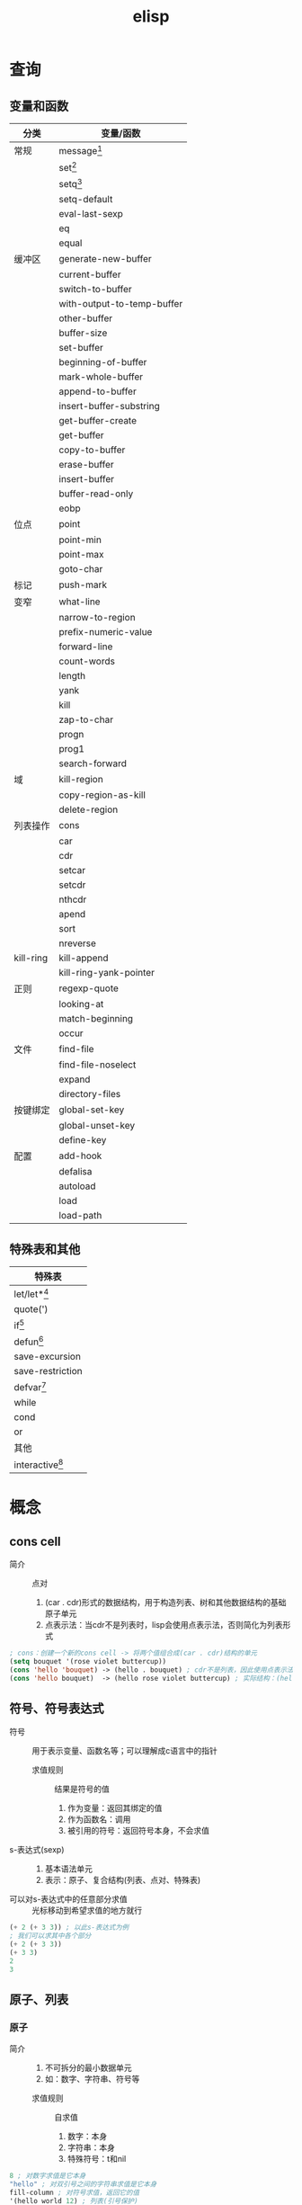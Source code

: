:PROPERTIES:
:ID:       42cbcb5f-e832-4245-b59b-21c87f4a9a3d
:END:
#+title: elisp

* 查询
** 变量和函数
:PROPERTIES:
:VISIBILITY: show2leavel
:END:
| 分类      | 变量/函数                  |
|-----------+----------------------------|
| 常规      | message[fn:3]              |
|           | set[fn:1]                  |
|           | setq[fn:2]                 |
|           | setq-default               |
|           | eval-last-sexp             |
|           | eq                         |
|           | equal                      |
|-----------+----------------------------|
| 缓冲区    | generate-new-buffer        |
|           | current-buffer             |
|           | switch-to-buffer           |
|           | with-output-to-temp-buffer |
|           | other-buffer               |
|           | buffer-size                |
|           | set-buffer                 |
|           | beginning-of-buffer        |
|           | mark-whole-buffer          |
|           | append-to-buffer           |
|           | insert-buffer-substring    |
|           | get-buffer-create          |
|           | get-buffer                 |
|           | copy-to-buffer             |
|           | erase-buffer               |
|           | insert-buffer              |
|           | buffer-read-only           |
|           | eobp                       |
|-----------+----------------------------|
| 位点      | point                      |
|           | point-min                  |
|           | point-max                  |
|           | goto-char                  |
|-----------+----------------------------|
| 标记      | push-mark                  |
|-----------+----------------------------|
| 变窄      | what-line                  |
|           | narrow-to-region           |
|-----------+----------------------------|
|           | prefix-numeric-value       |
|           | forward-line               |
|           | count-words                |
|           | length                     |
|           | yank                       |
|           | kill                       |
|           | zap-to-char                |
|           | progn                      |
|           | prog1                      |
|           | search-forward             |
|-----------+----------------------------|
| 域        | kill-region                |
|           | copy-region-as-kill        |
|           | delete-region              |
|-----------+----------------------------|
| 列表操作  | cons                       |
|           | car                        |
|           | cdr                        |
|           | setcar                     |
|           | setcdr                     |
|           | nthcdr                     |
|           | apend                      |
|           | sort                       |
|           | nreverse                   |
|-----------+----------------------------|
| kill-ring | kill-append                |
|           | kill-ring-yank-pointer     |
|-----------+----------------------------|
| 正则      | regexp-quote               |
|           | looking-at                 |
|           | match-beginning            |
|           | occur                      |
|-----------+----------------------------|
| 文件      | find-file                  |
|           | find-file-noselect         |
|           | expand                     |
|           | directory-files            |
|-----------+----------------------------|
| 按键绑定  | global-set-key             |
|           | global-unset-key           |
|           | define-key                 |
|-----------+----------------------------|
| 配置      | add-hook                   |
|           | defalisa                   |
|           | autoload                   |
|           | load                       |
|           | load-path                  |
** 特殊表和其他
:PROPERTIES:
:VISIBILITY: show2leavel
:END:
|-------------------|
| 特殊表            |
|-------------------|
| let/let*[fn:5]    |
| quote(')          |
| if[fn:6]          |
| defun[fn:4]       |
| save-excursion    |
| save-restriction  |
| defvar[fn:8]      |
| while             |
| cond              |
| or                |
|-------------------|
| 其他              |
|-------------------|
| interactive[fn:7] |



* 概念
** cons cell
:PROPERTIES:
:VISIBILITY: show3leavel
:END:
- 简介 :: 点对
  1. (car . cdr)形式的数据结构，用于构造列表、树和其他数据结构的基础原子单元
  2. 点表示法：当cdr不是列表时，lisp会使用点表示法，否则简化为列表形式
#+begin_src emacs-lisp
; cons：创建一个新的cons cell -> 将两个值组合成(car . cdr)结构的单元
(setq bouquet '(rose violet buttercup))
(cons 'hello 'bouquet) -> (hello . bouquet) ; cdr不是列表，因此使用点表示法
(cons 'hello bouquet)  -> (hello rose violet buttercup) ; 实际结构：(hello . (rose . (violet . (buttercup . nil))))，cdr是列表，打印时会简化为列表形式
#+end_src
** 符号、符号表达式
:PROPERTIES:
:VISIBILITY: show3leavel
:END:
- 符号 :: 用于表示变量、函数名等；可以理解成c语言中的指针
  + 求值规则 :: 结果是符号的值
    1. 作为变量：返回其绑定的值
    2. 作为函数名：调用
    3. 被引用的符号：返回符号本身，不会求值
- s-表达式(sexp) ::
  1. 基本语法单元
  2. 表示：原子、复合结构(列表、点对、特殊表)
- 可以对s-表达式中的任意部分求值 :: 光标移动到希望求值的地方就行
#+begin_src emacs-lisp
(+ 2 (+ 3 3)) ; 以此s-表达式为例
; 我们可以求其中各个部分
(+ 2 (+ 3 3))
(+ 3 3)
2
3
#+end_src
** 原子、列表
:PROPERTIES:
:VISIBILITY: show3leavel
:END:
*** 原子
- 简介 ::
  1. 不可拆分的最小数据单元
  2. 如：数字、字符串、符号等
  + 求值规则 :: 自求值
    1. 数字：本身
    2. 字符串：本身
    3. 特殊符号：t和nil
#+begin_src emacs-lisp
8 ; 对数字求值是它本身
"hello" ; 对双引号之间的字符串求值是它本身
fill-column ; 对符号求值，返回它的值
'(hello world 12) ; 列表(引号保护)
#+end_src
*** 列表
- 简介 ::
  1. 用()包裹、内部元素用空格分隔的多个元素(原子或其他列表)组成的复合数据结构
  2. 底层：列表是cons cell链接起来的数据结构
  3. 引用的列表，是符号'()
  + 求值规则 ::
    1. 函数调用：列表中第1个元素的后续元素视为参数并求值，将求值结果作为真正的参数
    2. 宏调用：列表中的其他元素不立刻求值，而是根据宏定义展开，再求值
    3. 特殊表：第1个元素若是特殊表，按特殊规则处理参数
#+begin_src emacs-lisp
; 有'保护的列表
'(2 2)
; 无'保护的列表
(+ 2 2)         ; 普通函数
(defun func ()  ; 特殊表
  ; 函数体
)
#+end_src
** 引用、真假
:PROPERTIES:
:VISIBILITY: show3leavel
:END:
- 引用 :: 用'表示，返回引用的符号，不计算值
#+begin_src emacs-lisp
'(hello world)
#+end_src
- t :: 逻辑真
- nil :: 逻辑假，等价于空列表
- non-nil :: 任何非nil的值(如：t，数字，字符串)
#+begin_src emacs-lisp
nil -> nil
()  -> nil
#+end_src
** 符号、列表底层结构
:PROPERTIES:
:VISIBILITY: show3leavel
:END:
- 列表 :: 链表
#+begin_src emacs-lisp
(rose violet buttercup)                             [rose][ptr] -> [violet][ptr] -> [buttercup][ptr] -> nil
(setq bouquet '(rose violet buttercup))  bouquet -> [rose][ptr] -> [violet][ptr] -> [buttercup][ptr] -> nil
#+end_src
- 符号 :: 抽象为抽屉
#+begin_src emacs-lisp
抽屉箱子：[符号名称][符号定义(函数定义)][符号值(变量)][属性列表]
              |           |                   |             |
              V           V                   V             V
抽屉内容： bouquet     [none]     (rose violet buttercup) [not described here]

; cdr这个符号，不过是将符号值变成了地址
(cdr bouquet)   bouquet -> [rose][ptr] -> [violet][ptr] -> [buttercup][ptr] -> nil
                                   ^
                                   |
                                  cdr
#+end_src
** 变量
:PROPERTIES:
:VISIBILITY: show3leavel
:END:
- 变量 :: 有值的符号
  + 局部变量 :: let、let*
  + 全局变量 :: defvar
  + buffer-local的变量 ::
*** 变量名习惯
- hook :: 一个在特定情况下调用的函数列表，比如关闭缓冲区时，进入某个模式时。
- function :: 值为一个函数
- functions :: 值为一个函数列表
- flag :: 值为 nil 或 non-nil
- predicate :: 值是一个作判断的函数，返回 nil 或 non-nil
- program 或 -command :: 一个程序或 shell 命令名
- form :: 一个表达式
- forms :: 一个表达式列表。
- map :: 一个按键映射（keymap）
** 函数、宏、附带效果、谓词、参数
:PROPERTIES:
:VISIBILITY: show3leavel
:END:
- 函数 :: 不被'(引用)的列表，defun特殊表来定义，求值规则见列表
- 宏 :: defmacro来定义，求值规则见列表
- 附带效果 :: 函数返回值时，做了其他事(移动光标、拷贝文件等)，这些事就是附带效果
- 谓词 :: 返回值为真假的函数，形如xxx-p(后头有个p)
*** 普通函数
- 简介 :: 第一个符号是函数名，后续的被视为参数；所有参数先求值，再传入函数
#+begin_src emacs-lisp
(+ 2 2)
(concat "hello" "world")
(substring "The quick brown fox jumped." 16 19)
(+ 2 fill-column)
(concat "The" (number-to-string (+ 2 fill-column)) "red foxex.")
#+end_src
- 编写函数流程 :: 编写、安装(在函数定义后C-x C-e)、测试
*** 特殊表
- 简介 :: 独特的求值规则；用于控制结构、变量绑定、宏等
*** 参数
- 简介 :: 若列表中第一个符号是函数名，则后续的符号就是参数
- 可变参数 :: &rest，表示可以传入任意多个参数
- 可选参数 :: &optional，告诉lisp解释器某个参数是可选的；函数定义中，若参数在&optional之后，代表参数是可选的
- 前缀参数 :: C-u [<数字>]；可以传入interactive的p或P参数描述符
#+begin_src emacs-lisp
(+) => 0
(*) => 1
(+ 3) => 3
(* 3) => 3
(+ 3 4 5) => 12
(* 3 4 5) => 60
#+end_src
** 位点、标记、域
:PROPERTIES:
:VISIBILITY: show3leavel
:END:
- 位点 :: 光标所在位置，是一个整数
#+begin_src emacs-lisp
(point)3409       ;; 返回光标所在位置：缓冲区首字符到光标所在位置之间的字符数
(point-min)1   ;; 返回当前缓冲区位点的最小可能值；除非设置变窄
(point-max)3530   ;; 返回当前缓冲区位点的最大可能值
#+end_src
- 标记 :: 缓冲区中的位置，是一个整数
  1. C-SPC设置标记
  2. 光标跳转到标记处：C-x C-x (exchange-point-and-mark)
  3. 基于标记环的光标跳转：C-u C-SPC (x N)
- 域(region) :: 位点和标记之间的缓冲区
** 文件、缓冲区、变窄
:PROPERTIES:
:VISIBILITY: show3leavel
:END:
- 文件 :: 永久记录在计算机中的信息
- 缓冲区 ::
  1. 从文件中拷贝来的信息，缓冲区的变动不会改变文件，除非保存
  2. 缓冲区不一定都和文件相联系，比如：*scracth* *help*等
#+begin_src emacs-lisp
(buffer-file-name) ; 文件名(绝对路径)
(buffer-name)      ; 缓冲区名
#+end_src
- 变窄 :: 让emacs关注缓冲区的特定部分；默认不开启。开启后，widen命令使其余部分重新可见
** kill-ring
:PROPERTIES:
:VISIBILITY: show3leavel
:END:
- 简介 :: 一个变量，存的是字符串列表
- 名称的由来 :: 使用C-y (M-y)xN 可以将kill环中第N个元素插入当前缓冲区，到达最后一个元素就循环到第一个元素；故称kill环
- kill-ring-yank-pointer :: 一个变量，指向kill-ring任意位置
- rotate-yank-pointer ::
  1. 改变kill-ring-yank-pointer指向kill-ring中的元素，若超过kill-ring末尾，则自动指向kill-ring第一个元素
  2. 是yank(C-y)、yank-pop(M-y)的底层
** 注意事项
:PROPERTIES:
:VISIBILITY: show3leavel
:END:
*** save-excursion和save-restriction
- 最佳实践 :: 同时使用时(一个紧接着另一个)；外层exc，内层res
- 内层res，外层exc合法的情况 :: 因为没有紧挨着使用
#+begin_src emacs-lisp
(defun y/what-line ()
  (interactive)
  (widen)
  (save-restriction
    (widen)
    (save-excursion
      (beginning-of-line)
      (message "Line %d"
               (1+ (count-lines 1 (point)))))))
#+end_src
** TAGS文件
:PROPERTIES:
:VISIBILITY: show3leavel
:END:
- 简介 ::
  1. 代码索引文件，用于快速导航和查找源代码中的符号
  2. 用etags命令行生成

** 配置emacs(hook、aliases、load、autoload、keymap)
:PROPERTIES:
:VISIBILITY: show3leavel
:END:
*** 配置文件管理
- 配置加载顺序 ::
  1. (.emacs.d/early-init.el)
  2. (site-start.el)          系统级配置，对所有用户生效
  3. (.emacs.d/init.el)       用户级配置
  4. (default.el)
- 配置最佳实践 ::
  1. 系统级配置：将配置放到site-init.el中(如：共享插件路径)
  2. 用户级配置：将配置放入.emacs.d/init.el中
  3. 模块化管理：将配置拆分到.el文件中，在init.el中load/require加载
*** hook
- 简介 :: 某个事件发生时(如：打开文件、切换模式)，自动调用的函数列表(类似回调函数)
#+begin_src emacs-lisp
(setq default-major-mode 'text-mode)          ; 当打开一个新文件时，如果它不需要进入其他模式，默认进入文本模式；default-major-mode api似乎已失效
(add-hook 'text-mode-hook 'turn-on-auto-fill) ; auto-fill-mode：打开自动换行模式，超出屏幕的部分自动换行(doom无效，原生emacs生效)
#+end_src
*** aliases
- 简介 ::
  1. 为函数或命令起别名，允许不同名字调用同一功能
  2. 通常通过defalisa实现
#+begin_src emacs-lisp
(setq mail-aliases t) ;; 使用邮件别名
#+end_src
*** load、load-path
- load :: 动态加载.el和.elc文件的函数
- load-path :: 存储搜索.el、.elc这些文件的目录路径的变量
#+begin_src emacs-lisp
; load：加载kfill.el文件，当然如果存在kfill.elc速度会更快
(load "~/emacs/kfill")
; load-path
(setq load-path (cons "~/emacs" load-path))
#+end_src
*** autoload
- 简介 ::
  1. 延迟加载机制，声明函数和文件的映射关系
  2. 在函数首次调用时，才会加载对应的代码文件
#+begin_src emacs-lisp
(autoload 'html-helper-mode ; 从html-helper-mode.el(或.elc)文件延迟加载html-helper-mode函数。该文件必须在load-path中
  "html-helper-mode" "Edit HtML documents" t) ; 因为函数还没被加载，我们希望在M-x的时候看到相关信息，因此写入注释
#+end_src
*** keymap
- 简介 ::
  1. (键映射) 快捷键对应函数的键值对列表
  2. 优先级：模式相关keymap > 全局keymap
  3. define-key：函数绑定与模式相关的键映射
#+begin_src emacs-lisp
(define-key texinfo-mode-map (kbd "C-c C-l") 'texinfo-insert-@group)
#+end_src
*** 配置实践:覆盖原始代码
- 修改模式行(modeline) :: 应该是mode-line-format变量，我们写一个新的变量A，然后(setq mode-line-format A)来覆盖它
*** el、elc、eln文件
- 速度 :: .eln(机器码，平台相关) > .elc(字节码，跨平台) > .el(源代码，跨平台)
- 生成方式 ::
  1. elc生成：byte-compile-file
  2. eln生成：native-compile
** debug
:PROPERTIES:
:VISIBILITY: show3leavel
:END:
- 2种debug方式 ::
  + debug :: 旧的内置debug器
  + edebug :: 新的内置debug器，源码级调试器
- debug测试用代码 :: [fn:9]
*** 报错信息
#+begin_src emacs-lisp
(+ 2 'hello)

;; 第一行报错信息：(wrong-type-argument number-or-marker-p hello)
; wrong-type-argument：错误的参数类型，参数需要(数字或者标记)
; number-or-marker-p：错误的参数类型，参数需要(数字或者标记)
;; 后续报错信息：从下至上，为lisp解释器求值过程
#+end_src
*** debug
- 使用方式 ::
  + 方式1 :: 变量debug-on-error => t ： 遇到错误自动进入调试器
  + 方式2 :: M-x debug-on-entry将要调试的函数名输入，在函数调用处C-x C-e：在*Backtrace*缓冲区中每次按d，依次对表达式求值
  + 方式3 :: 变量debug-on-quit => t ：输入C-g，就启动debug，适用于调试无限循环
  + 方式4 :: 在需要调试代码的地方写入(debug)
*** edebug
- 使用方式 ::
  1. 在函数定义处 M-x edebug-defun；对使用该函数的表达式进行C-x C-e
  2. 特性：在源码位置有箭头提示、按SPC进入下一个表达式，每个表达式的计算结果显示在回显区






* Footnotes
:PROPERTIES:
:VISIBILITY: show2leavel
:END:
[fn:9]
#+begin_src emacs-lisp
(defun triangle-bugged (number)
  "Return sum of numbers 1 through NUMBER inclusive."
  (let ((total 0))
    (while (> number 0)
      (setq total (+ total number))
      (setq number (1= number)))      ; Error here.
    total))
(triangle-bugged 4)
#+end_src
[fn:8]
#+begin_src emacs-lisp
(defvar var 42 "heloo")
var ;; 42
(setq var 100)
var ;; 100
(defvar var 200)
var ;; 200
#+end_src
[fn:7]
#+begin_src emacs-lisp
;; p：将前缀参数传入，并将它的值(整数)作为函数参数传入函数；
; 使用场景：简单的数值操作；无参数时返回nil
;; P：同上，但是是原始格式(列表)；
; 使用场景：用作条件判断中的布尔开关；无参数时返回1
p -> 4
P -> (4) 使用prefix-numeric-value将原始前缀参数转换为数字：转换为4

;; interactive中的控制符可以填入多个，两部分用\n隔开(因为是在字符串中)
;; B：用缓冲区的名字作为函数参量；可以在B后加上文字信息：B<信息>
(defun name (buffer start end)
  "docs"
  (interactve "BAppend to buffer: \nr") ;; 这里用\n将B和r隔开
   ;;body-of-function...
  )
#+end_src
[fn:6]
#+begin_src emacs-lisp
(defun type-of-animal (characteristic) ;; 一个if-else结构
  (if (equal characteristic 'fierce)
      (message "It's a tiger!")
    (message "It's not fierce!")))
(type-of-animal 'fierce)
(type-of-animal 'zebra)
#+end_src
[fn:5]
#+begin_src emacs-lisp
; let的使用
(let ((birch 3)
      pine
      fir
      (oak 'some))
  (message
   "Here are %d variables with %s, %s, and %s value."
   birch pine fir oak))
; let*的使用

#+end_src
[fn:4]
#+begin_src emacs-lisp
(defun multiply-by-seven (number1 number2)  ; defun 函数名 参量列表
  "Multiply NUMBER."                        ; (可选)函数描述的文档字符串
  ; (interactive <参数传入信息>)               (可选)成为交互函数
    (* number1 number2))                    ; 函数体
; 安装完后就能求值了
(multiply-by-seven 3 4)
#+end_src
[fn:3]
#+begin_src emacs-lisp
(message "The value of fill-column is %d." fill-column)
(message "There are %d %s in the office!"
         (- fill-column 14) "pick elephants")
#+end_src
[fn:2]
#+begin_src emacs-lisp
; 同时设置多个参数
(setq trees '(pine fir oak maple)
      herbivores '(gazelle antelope zebra))
trees
herbivores

; 计数
(setq counter 0)
(setq counter (+ counter 1))
counter
#+end_src
[fn:1]
#+begin_src emacs-lisp
(set 'flowers '(rose violet daisy buttercup))
flowers
'flowers
#+end_src
